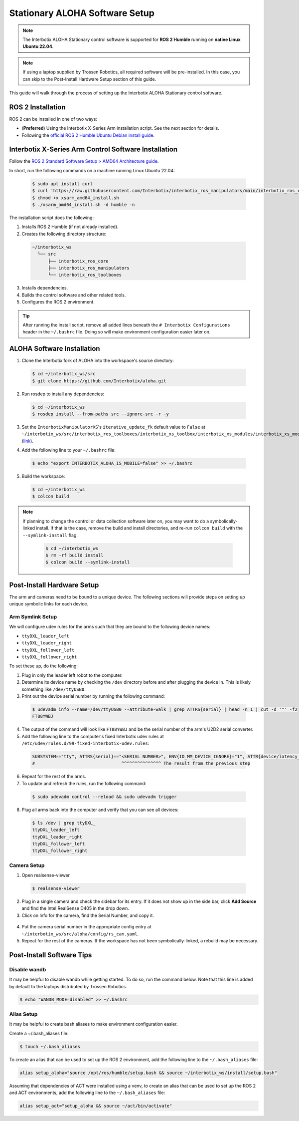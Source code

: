 ===============================
Stationary ALOHA Software Setup
===============================

.. note::

  The Interbotix ALOHA Stationary control software is supported for **ROS 2 Humble** running on **native Linux Ubuntu 22.04**.

.. note::

  If using a laptop supplied by Trossen Robotics, all required software will be pre-installed.
  In this case, you can skip to the Post-Install Hardware Setup section of this guide.

This guide will walk through the process of setting up the Interbotix ALOHA Stationary control software.

ROS 2 Installation
==================

ROS 2 can be installed in one of two ways:

* (**Preferred**) Using the Interbotix X-Series Arm installation script.
  See the next section for details.
* Following the `official ROS 2 Humble Ubuntu Debian install guide`_.

.. _`official ROS 2 Humble Ubuntu Debian install guide`: https://docs.ros.org/en/humble/Installation/Ubuntu-Install-Debians.html

Interbotix X-Series Arm Control Software Installation
=====================================================

Follow the `ROS 2 Standard Software Setup > AMD64 Architecture guide`_.

.. _`ROS 2 Standard Software Setup > AMD64 Architecture guide`: https://docs.trossenrobotics.com/interbotix_xsarms_docs/ros_interface/ros2/software_setup.html#amd64-architecture

In short, run the following commands on a machine running Linux Ubuntu 22.04:

  .. code-block:: bash

    $ sudo apt install curl
    $ curl 'https://raw.githubusercontent.com/Interbotix/interbotix_ros_manipulators/main/interbotix_ros_xsarms/install/amd64/xsarm_amd64_install.sh' > xsarm_amd64_install.sh
    $ chmod +x xsarm_amd64_install.sh
    $ ./xsarm_amd64_install.sh -d humble -n

The installation script does the following:

1.  Installs ROS 2 Humble (if not already installed).
2.  Creates the following directory structure:

  .. code-block::

    ~/interbotix_ws
      └── src
          ├── interbotix_ros_core
          ├── interbotix_ros_manipulators
          └── interbotix_ros_toolboxes

3.  Installs dependencies.
4.  Builds the control software and other related tools.
5.  Configures the ROS 2 environment.

.. tip::

  After running the install script, remove all added lines beneath the ``# Interbotix Configurations`` header in the ``~/.bashrc`` file.
  Doing so will make environment configuration easier later on.

ALOHA Software Installation
===========================

1.  Clone the Interbotix fork of ALOHA into the workspace's source directory:

  .. code-block:: bash

    $ cd ~/interbotix_ws/src
    $ git clone https://github.com/Interbotix/aloha.git

2.  Run rosdep to install any dependencies:

  .. code-block:: bash

    $ cd ~/interbotix_ws
    $ rosdep install --from-paths src --ignore-src -r -y

3.  Set the ``InterbotixManipulatorXS``'s ``iterative_update_fk`` default value to ``False`` at ``~/interbotix_ws/src/interbotix_ros_toolboxes/interbotix_xs_toolbox/interbotix_xs_modules/interbotix_xs_modules/xs_robot/arm.py`` (`link`_).

.. _`link`: https://github.com/Interbotix/interbotix_ros_toolboxes/blob/c187bcea89b60391244bb19943ebd78f770aa975/interbotix_xs_toolbox/interbotix_xs_modules/interbotix_xs_modules/xs_robot/arm.py#L81

4.  Add the following line to your ``~/.bashrc`` file:

  .. code-block:: bash

    $ echo "export INTERBOTIX_ALOHA_IS_MOBILE=false" >> ~/.bashrc

5.  Build the workspace:

  .. code-block:: bash

    $ cd ~/interbotix_ws
    $ colcon build

.. note::

  If planning to change the control or data collection software later on, you may want to do a symbolically-linked install.
  If that is the case, remove the build and install directories, and re-run ``colcon build`` with the ``--symlink-install`` flag.

    .. code-block:: bash

      $ cd ~/interbotix_ws
      $ rm -rf build install
      $ colcon build --symlink-install

Post-Install Hardware Setup
===========================

The arm and cameras need to be bound to a unique device.
The following sections will provide steps on setting up unique symbolic links for each device.

Arm Symlink Setup
-----------------

We will configure udev rules for the arms such that they are bound to the following device names:

* ``ttyDXL_leader_left``
* ``ttyDXL_leader_right``
* ``ttyDXL_follower_left``
* ``ttyDXL_follower_right``

To set these up, do the following:

1.  Plug in only the leader left robot to the computer.

2.  Determine its device name by checking the ``/dev`` directory before and after plugging the device in.
    This is likely something like ``/dev/ttyUSB0``.

3.  Print out the device serial number by running the following command:

  .. code-block:: bash

    $ udevadm info --name=/dev/ttyUSB0 --attribute-walk | grep ATTRS{serial} | head -n 1 | cut -d '"' -f2
    FT88YWBJ

4.  The output of the command will look like ``FT88YWBJ`` and be the serial number of the arm's U2D2 serial converter.

5.  Add the following line to the computer's fixed Interbotix udev rules at ``/etc/udev/rules.d/99-fixed-interbotix-udev.rules``:

  .. code-block:: bash

    SUBSYSTEM=="tty", ATTRS{serial}=="<SERIAL NUMBER>", ENV{ID_MM_DEVICE_IGNORE}="1", ATTR{device/latency_timer}="1", SYMLINK+="ttyDXL_leader_left"
    #                                 ^^^^^^^^^^^^^^^ The result from the previous step

6.  Repeat for the rest of the arms.

7.  To update and refresh the rules, run the following command:

  .. code-block:: bash

    $ sudo udevadm control --reload && sudo udevadm trigger

8.  Plug all arms back into the computer and verify that you can see all devices:

  .. code-block:: bash

    $ ls /dev | grep ttyDXL_
    ttyDXL_leader_left
    ttyDXL_leader_right
    ttyDXL_follower_left
    ttyDXL_follower_right

Camera Setup
------------

1.  Open realsense-viewer

  .. code-block::

    $ realsense-viewer

2.  Plug in a single camera and check the sidebar for its entry.
    If it does not show up in the side bar, click **Add Source** and find the Intel RealSense D405 in the drop down.

3.  Click on Info for the camera, find the Serial Number, and copy it.

  .. image:: images/rsviewer_serialno.png
    :align: center

4.  Put the camera serial number in the appropriate config entry at ``~/interbotix_ws/src/aloha/config/rs_cam.yaml``.

5.  Repeat for the rest of the cameras.
    If the workspace has not been symbolically-linked, a rebuild may be necessary.

Post-Install Software Tips
==========================

Disable wandb
-------------

It may be helpful to disable wandb while getting started.
To do so, run the command below.
Note that this line is added by default to the laptops distributed by Trossen Robotics.

.. code-block:: bash

  $ echo "WANDB_MODE=disabled" >> ~/.bashrc

Alias Setup
-----------

It may be helpful to create bash aliases to make environment configuration easier.

Create a ~/.bash_aliases file:

.. code-block:: bash

  $ touch ~/.bash_aliases

To create an alias that can be used to set up the ROS 2 environment, add the following line to the ``~/.bash_aliases`` file:

.. code-block:: bash

  alias setup_aloha="source /opt/ros/humble/setup.bash && source ~/interbotix_ws/install/setup.bash"

Assuming that dependencies of ACT were installed using a venv, to create an alias that can be used to set up the ROS 2 and ACT environments, add the following line to the ``~/.bash_aliases`` file:

.. code-block:: bash

  alias setup_act="setup_aloha && source ~/act/bin/activate"
